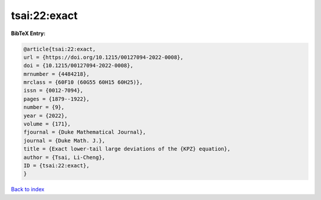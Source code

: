 tsai:22:exact
=============

.. :cite:t:`tsai:22:exact`

.. bibliography:: ../../All.bib

**BibTeX Entry:**

.. code-block:: bibtex

   @article{tsai:22:exact,
   url = {https://doi.org/10.1215/00127094-2022-0008},
   doi = {10.1215/00127094-2022-0008},
   mrnumber = {4484218},
   mrclass = {60F10 (60G55 60H15 60H25)},
   issn = {0012-7094},
   pages = {1879--1922},
   number = {9},
   year = {2022},
   volume = {171},
   fjournal = {Duke Mathematical Journal},
   journal = {Duke Math. J.},
   title = {Exact lower-tail large deviations of the {KPZ} equation},
   author = {Tsai, Li-Cheng},
   ID = {tsai:22:exact},
   }

`Back to index <../index>`_
